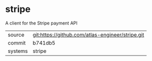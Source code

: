 * stripe

A client for the Stripe payment API

|---------+--------------------------------------------------|
| source  | git:https://github.com/atlas-engineer/stripe.git |
| commit  | b741db5                                          |
| systems | stripe                                           |
|---------+--------------------------------------------------|
